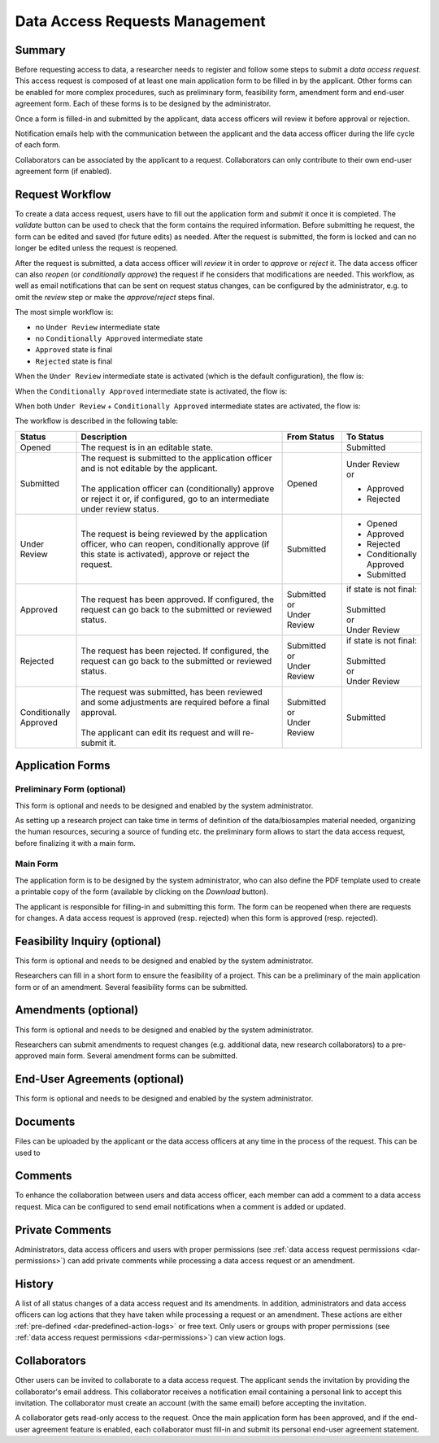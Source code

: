 .. _dar:

Data Access Requests Management
===============================

Summary
~~~~~~~

Before requesting access to data, a researcher needs to register and follow some steps to submit a
*data access request*. This access request is composed of at least one main application form to be filled in
by the applicant. Other forms can be enabled for more complex procedures, such as preliminary form, feasibility form,
amendment form and end-user agreement form. Each of these forms is to be designed by the administrator.

Once a form is filled-in and submitted by the applicant, data access officers will review it before approval or rejection.

Notification emails help with the communication between the applicant and the data access officer during the life cycle of each form.

Collaborators can be associated by the applicant to a request. Collaborators can only contribute to their own end-user agreement form (if enabled).

Request Workflow
~~~~~~~~~~~~~~~~

To create a data access request, users have to fill out the application form
and *submit* it once it is completed. The *validate* button can be used to
check that the form contains the required information. Before submitting
he request, the form can be edited and saved (for future edits) as needed.
After the request is submitted, the form is locked and can no longer be
edited unless the request is reopened.

After the request is submitted, a data access officer will *review* it in order
to *approve* or *reject* it. The data access officer can also *reopen* (or
*conditionally approve*) the request if he considers that modifications are
needed. This workflow, as well as email notifications that can be sent on
request status changes, can be configured by the administrator, e.g. to omit
the *review* step or make the *approve*/*reject* steps final.

The most simple workflow is:

* no ``Under Review`` intermediate state
* no ``Conditionally Approved`` intermediate state
* ``Approved`` state is final
* ``Rejected`` state is final

.. image:: ../images/mica-dar-simple-flow.png
   :scale: 50%

When the ``Under Review`` intermediate state is activated (which is the default
configuration), the flow is:

.. image:: ../images/mica-dar-default-flow.png
   :scale: 50%

When the ``Conditionally Approved`` intermediate state is activated, the flow
is:

.. image:: ../images/mica-dar-conditionally-approved-flow.png
   :scale: 50%

When both ``Under Review`` + ``Conditionally Approved`` intermediate states are
activated, the flow is:

.. image:: ../images/mica-dar-under-review-conditionally-approved-flow.png
   :scale: 50%

The workflow is described in the following table:

.. list-table::
  :widths: 15 55 15 15
  :header-rows: 1

  * - Status
    - Description
    - From Status
    - To Status
  * - Opened
    - The request is in an editable state.
    -
    - Submitted
  * - Submitted
    - | The request is submitted to the application officer and is not editable by the applicant.
      |
      | The application officer can (conditionally) approve or reject it or, if configured, go to an intermediate under review status.
    - Opened
    - | Under Review
      | or

      * Approved
      * Rejected
  * - Under Review
    - | The request is being reviewed by the application officer, who can reopen, conditionally approve (if this state is activated), approve or reject the request.
    - Submitted
    - * Opened
      * Approved
      * Rejected
      * Conditionally Approved
      * Submitted
  * - Approved
    - | The request has been approved. If configured, the request can go back to the submitted or reviewed status.
    - | Submitted
      | or
      | Under Review
    - | if state is not final:
      |
      | Submitted
      | or
      | Under Review
  * - Rejected
    - | The request has been rejected. If configured, the request can go back to the submitted or reviewed status.
    - | Submitted
      | or
      | Under Review
    - | if state is not final:
      |
      | Submitted
      | or
      | Under Review
  * - Conditionally Approved
    - | The request was submitted, has been reviewed and some adjustments are required before a final approval.
      |
      | The applicant can edit its request and will re-submit it.
    - | Submitted
      | or
      | Under Review
    - Submitted

Application Forms
~~~~~~~~~~~~~~~~~

Preliminary Form (optional)
---------------------------

This form is optional and needs to be designed and enabled by the system administrator.

As setting up a research project can take time in terms of definition of the data/biosamples material needed, organizing the human resources, securing a source of funding etc. the preliminary form allows to start the data access request, before finalizing it with a main form.

Main Form
---------

The application form is to be designed by the system administrator, who can also define the PDF template used to create a printable copy of the form (available by clicking on the *Download* button).

The applicant is responsible for filling-in and submitting this form. The form can be reopened when there are requests for changes. A data access request is approved (resp. rejected) when this form is approved (resp. rejected).

Feasibility Inquiry (optional)
~~~~~~~~~~~~~~~~~~~~~~~~~~~~~~

This form is optional and needs to be designed and enabled by the system administrator.

Researchers can fill in a short form to ensure the feasibility of a project. This can be a preliminary of the main application form or of an amendment. Several feasibility forms can be submitted.

Amendments (optional)
~~~~~~~~~~~~~~~~~~~~~

This form is optional and needs to be designed and enabled by the system administrator.

Researchers can submit amendments to request changes (e.g. additional data, new research collaborators) to a pre-approved main form. Several amendment forms can be submitted.

End-User Agreements (optional)
~~~~~~~~~~~~~~~~~~~~~~~~~~~~~~

This form is optional and needs to be designed and enabled by the system administrator.

Documents
~~~~~~~~~

Files can be uploaded by the applicant or the data access officers at any time in the process of the request. This can be used to

Comments
~~~~~~~~

To enhance the collaboration between users and data access officer, each member can add a comment to a data access request. Mica can be configured to send email notifications when a comment is added or updated.

Private Comments
~~~~~~~~~~~~~~~~

Administrators, data access officers and users with proper permissions (see :ref:`data access request permissions <dar-permissions>`) can add private comments while processing a data access request or an amendment.

.. _dar-history:

History
~~~~~~~

A list of all status changes of a data access request and its amendments. In addition, administrators and data access officers can log actions that they have taken while processing a request or an amendment. These actions are either :ref:`pre-defined <dar-predefined-action-logs>` or free text. Only users or groups with proper permissions (see :ref:`data access request permissions <dar-permissions>`) can view action logs.

Collaborators
~~~~~~~~~~~~~

Other users can be invited to collaborate to a data access request. The applicant sends the invitation by providing the collaborator's email address. This collaborator receives a notification email containing a personal link to accept this invitation. The collaborator must create an account (with the same email) before accepting the invitation.

A collaborator gets read-only access to the request. Once the main application form has been approved, and if the end-user agreement feature is enabled, each collaborator must fill-in and submit its personal end-user agreement statement.
